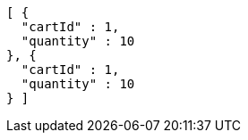 [source,options="nowrap"]
----
[ {
  "cartId" : 1,
  "quantity" : 10
}, {
  "cartId" : 1,
  "quantity" : 10
} ]
----